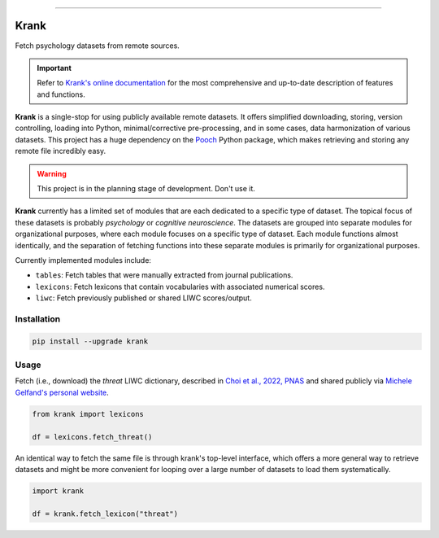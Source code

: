 
.. image:: https://badge.fury.io/py/krank.svg
   :target: https://badge.fury.io/py/krank
   :alt: PyPI

.. image:: https://img.shields.io/badge/code%20style-black-000000.svg
   :target: https://github.com/psf/black
   :alt: Black

.. image:: https://img.shields.io/endpoint?url=https://raw.githubusercontent.com/astral-sh/ruff/main/assets/badge/v2.json
   :target: https://github.com/astral-sh/ruff
   :alt: Ruff

----


Krank
=====

Fetch psychology datasets from remote sources.

.. important::

   Refer to `Krank's online documentation <https://remrama.github.io/krank>`_ for the most comprehensive and up-to-date description of features and functions.


**Krank** is a single-stop for using publicly available remote datasets. It offers simplified downloading, storing, version controlling, loading into Python, minimal/corrective pre-processing, and in some cases, data harmonization of various datasets. This project has a huge dependency on the `Pooch <https://www.fatiando.org/pooch>`_ Python package, which makes retrieving and storing any remote file incredibly easy.


.. warning::

   This project is in the planning stage of development. Don't use it.


**Krank** currently has a limited set of modules that are each dedicated to a specific type of dataset. The topical focus of these datasets is probably *psychology* or *cognitive neuroscience*. The datasets are grouped into separate modules for organizational purposes, where each module focuses on a specific type of dataset. Each module functions almost identically, and the separation of fetching functions into these separate modules is primarily for organizational purposes.

Currently implemented modules include:

* ``tables``: Fetch tables that were manually extracted from journal publications.
* ``lexicons``: Fetch lexicons that contain vocabularies with associated numerical scores.
* ``liwc``: Fetch previously published or shared LIWC scores/output.



Installation
------------

.. code-block:: shell

   pip install --upgrade krank



Usage
-----

Fetch (i.e., download) the `threat` LIWC dictionary, described in `Choi et al., 2022, PNAS <https://doi.org/10.1073/pnas.2113891119>`_  and shared publicly via `Michele Gelfand's personal website <https://www.michelegelfand.com/threat-dictionary>`_.

.. code-block:: python

   from krank import lexicons

   df = lexicons.fetch_threat()


An identical way to fetch the same file is through krank's top-level interface, which offers a more general way to retrieve datasets and might be more convenient for looping over a large number of datasets to load them systematically.

.. code-block:: python

   import krank

   df = krank.fetch_lexicon("threat")
